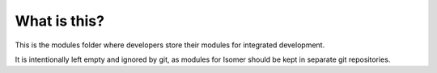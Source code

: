 What is this?
=============

This is the modules folder where developers store their modules for integrated development.

It is intentionally left empty and ignored by git, as modules for Isomer should be kept in separate git repositories.